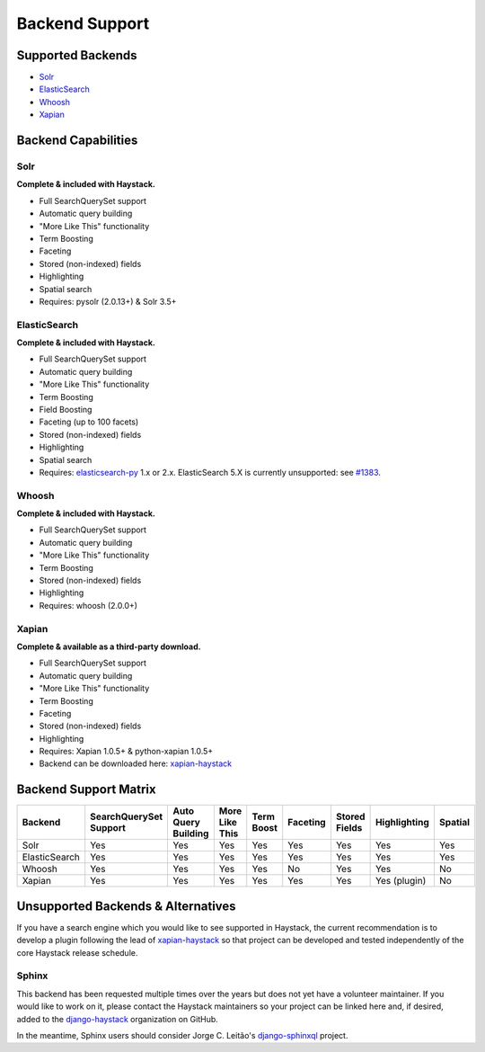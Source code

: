 .. _ref-backend-support:

===============
Backend Support
===============


Supported Backends
==================

* Solr_
* ElasticSearch_
* Whoosh_
* Xapian_

.. _Solr: http://lucene.apache.org/solr/
.. _ElasticSearch: http://elasticsearch.org/
.. _Whoosh: https://bitbucket.org/mchaput/whoosh/
.. _Xapian: http://xapian.org/


Backend Capabilities
====================

Solr
----

**Complete & included with Haystack.**

* Full SearchQuerySet support
* Automatic query building
* "More Like This" functionality
* Term Boosting
* Faceting
* Stored (non-indexed) fields
* Highlighting
* Spatial search
* Requires: pysolr (2.0.13+) & Solr 3.5+

ElasticSearch
-------------

**Complete & included with Haystack.**

* Full SearchQuerySet support
* Automatic query building
* "More Like This" functionality
* Term Boosting
* Field Boosting
* Faceting (up to 100 facets)
* Stored (non-indexed) fields
* Highlighting
* Spatial search
* Requires: `elasticsearch-py <https://pypi.python.org/pypi/elasticsearch>`_ 1.x or 2.x. ElasticSearch 5.X is currently unsupported: see `#1383 <https://github.com/django-haystack/django-haystack/issues/1383>`_.

Whoosh
------

**Complete & included with Haystack.**

* Full SearchQuerySet support
* Automatic query building
* "More Like This" functionality
* Term Boosting
* Stored (non-indexed) fields
* Highlighting
* Requires: whoosh (2.0.0+)

Xapian
------

**Complete & available as a third-party download.**

* Full SearchQuerySet support
* Automatic query building
* "More Like This" functionality
* Term Boosting
* Faceting
* Stored (non-indexed) fields
* Highlighting
* Requires: Xapian 1.0.5+ & python-xapian 1.0.5+
* Backend can be downloaded here: `xapian-haystack <http://github.com/notanumber/xapian-haystack/>`__

Backend Support Matrix
======================

+----------------+------------------------+---------------------+----------------+------------+----------+---------------+--------------+---------+
| Backend        | SearchQuerySet Support | Auto Query Building | More Like This | Term Boost | Faceting | Stored Fields | Highlighting | Spatial |
+================+========================+=====================+================+============+==========+===============+==============+=========+
| Solr           | Yes                    | Yes                 | Yes            | Yes        | Yes      | Yes           | Yes          | Yes     |
+----------------+------------------------+---------------------+----------------+------------+----------+---------------+--------------+---------+
| ElasticSearch  | Yes                    | Yes                 | Yes            | Yes        | Yes      | Yes           | Yes          | Yes     |
+----------------+------------------------+---------------------+----------------+------------+----------+---------------+--------------+---------+
| Whoosh         | Yes                    | Yes                 | Yes            | Yes        | No       | Yes           | Yes          | No      |
+----------------+------------------------+---------------------+----------------+------------+----------+---------------+--------------+---------+
| Xapian         | Yes                    | Yes                 | Yes            | Yes        | Yes      | Yes           | Yes (plugin) | No      |
+----------------+------------------------+---------------------+----------------+------------+----------+---------------+--------------+---------+


Unsupported Backends & Alternatives
===================================

If you have a search engine which you would like to see supported in Haystack, the current recommendation is
to develop a plugin following the lead of `xapian-haystack <https://pypi.python.org/pypi/xapian-haystack>`_ so
that project can be developed and tested independently of the core Haystack release schedule.

Sphinx
------

This backend has been requested multiple times over the years but does not yet have a volunteer maintainer. If
you would like to work on it, please contact the Haystack maintainers so your project can be linked here and,
if desired, added to the `django-haystack <https://github.com/django-haystack/>`_ organization on GitHub.

In the meantime, Sphinx users should consider Jorge C. Leitão's
`django-sphinxql <https://github.com/jorgecarleitao/django-sphinxql>`_ project.
